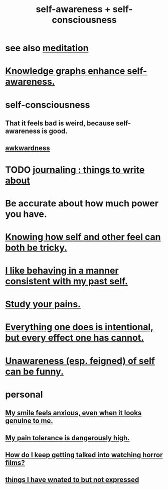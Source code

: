 :PROPERTIES:
:ID:       cc3f38e2-b1cf-4a76-9abb-eb31daf514de
:ROAM_ALIASES: self-awareness self-consciousness
:END:
#+title: self-awareness + self-consciousness
* see also [[id:8582cec9-74e2-4664-a6d7-946c2ba240e0][meditation]]
* [[id:7524f42b-9db0-4531-a21d-57df5954a34e][Knowledge graphs enhance self-awareness.]]
* self-consciousness
** That it feels bad is weird, because self-awareness is good.
   :PROPERTIES:
   :ID:       911e181e-7e6e-4cb2-9ee2-c7bf6071ad10
   :END:
** [[id:237c52c1-7bca-4b83-8b6b-b64ffe209438][awkwardness]]
* TODO [[id:b320a662-84df-473c-b05b-5a477caa764b][journaling : things to write about]]
* Be accurate about how much power you have.
* [[id:06b856e9-50fb-4025-9276-cd0b2b945fa8][Knowing how self and other feel can both be tricky.]]
* [[id:da1795b5-9bc3-4f3b-a00a-3fe3e3134f30][I like behaving in a manner consistent with my past self.]]
* [[id:71dc8ea7-cbd0-4fc5-8514-e0617b422569][Study your pains.]]
* [[id:2e6e41ec-87fd-4f79-9162-0114e61497ac][Everything one does is intentional, but every effect one has cannot.]]
* [[id:cc950648-3cf1-46f6-94dc-5703b818e6a3][Unawareness (esp. feigned) of self can be funny.]]
* personal
** [[id:27533eec-38f1-4f4a-8ffb-5125d99c0f78][My smile feels anxious, even when it looks genuine to me.]]
** [[id:d1f5961f-225c-4c6d-a4dc-2d0c93a8169d][My pain tolerance is dangerously high.]]
** [[id:6ffe216b-b02d-43f3-aadf-88b9eeadc15e][How do I keep getting talked into watching horror films?]]
** [[id:dc356f64-de3a-4f70-b0cc-c5660d47ec9e][things I have wnated to but not expressed]]
